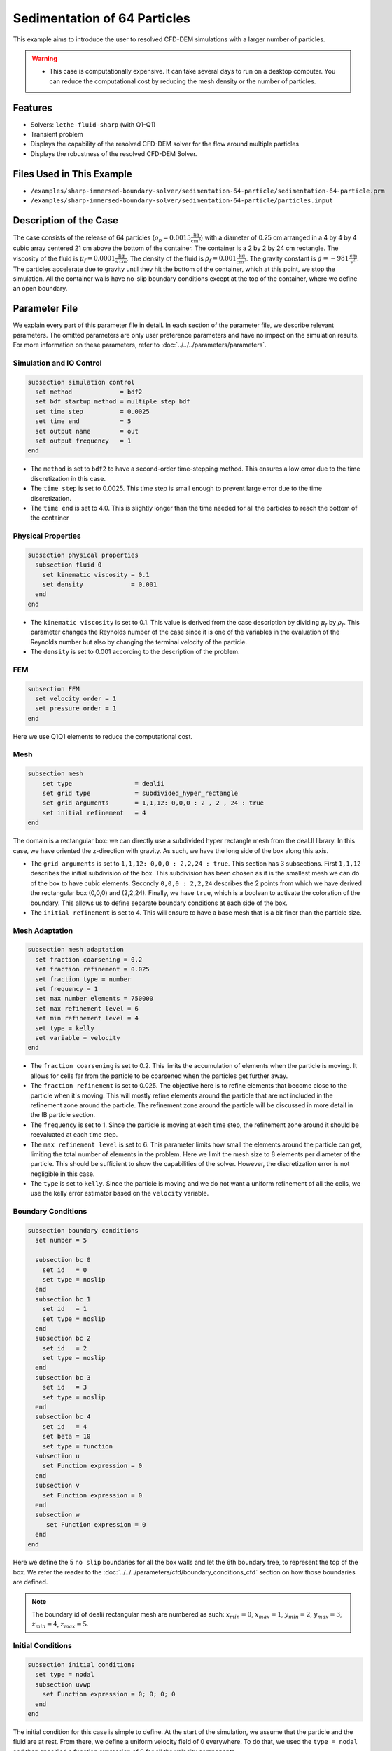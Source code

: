 ==============================================================================
Sedimentation of 64 Particles
==============================================================================

This example aims to introduce the user to resolved CFD-DEM simulations with a larger number of particles.


.. warning:: 
    * This case is computationally expensive. It can take several days to run on a desktop computer. You can reduce the computational cost by reducing the mesh density or the number of particles.


----------------------------------
Features
----------------------------------

- Solvers: ``lethe-fluid-sharp`` (with Q1-Q1)
- Transient problem
- Displays the capability of the resolved CFD-DEM solver for the flow around multiple particles
- Displays the robustness of the resolved CFD-DEM Solver.

---------------------------
Files Used in This Example
---------------------------

- ``/examples/sharp-immersed-boundary-solver/sedimentation-64-particle/sedimentation-64-particle.prm``
- ``/examples/sharp-immersed-boundary-solver/sedimentation-64-particle/particles.input``


-----------------------
Description of the Case
-----------------------
The case consists of the release of 64 particles (:math:`\rho_p=0.0015 \frac{\text{kg}}{\text{cm}^{3}}`) with a diameter of 0.25 cm arranged in a 4 by 4 by 4 cubic array centered 21 cm above the bottom of the container. The container is a 2 by 2 by 24 cm rectangle. The viscosity of the fluid is :math:`\mu_f=0.0001 \frac{\text{kg}}{\text{s cm}}`. The density of the fluid is :math:`\rho_f=0.001 \frac{\text{kg}}{\text{cm}^{3}}`. The gravity constant is :math:`g= -981 \frac{\text{cm}}{\text{s}^{2}}`. The particles accelerate due to gravity until they hit the bottom of the container, which at this point, we stop the simulation. All the container walls have no-slip boundary conditions except at the top of the container, where we define an open boundary.


---------------
Parameter File
---------------

We explain every part of this parameter file in detail. In each section of the parameter file, we describe relevant parameters. The omitted parameters are only user preference parameters and have no impact on the simulation results. For more information on these parameters, refer to :doc:`../../../parameters/parameters`.
 
Simulation and IO Control
~~~~~~~~~~~~~~~~~~~~~~~~~~~~~~
.. code-block:: text

    subsection simulation control
      set method             = bdf2
      set bdf startup method = multiple step bdf
      set time step          = 0.0025 
      set time end           = 5      
      set output name        = out    
      set output frequency   = 1      
    end


* The ``method`` is set to  ``bdf2`` to have a second-order time-stepping method. This ensures a low error due to the time discretization in this case.


* The ``time step`` is set to  0.0025. This time step is small enough to prevent large error due to the time discretization. 

* The ``time end`` is set to  4.0. This is slightly longer than the time needed for all the particles to reach the bottom of the container

Physical Properties
~~~~~~~~~~~~~~~~~~~~~~~~~~~~~~
.. code-block:: text

    subsection physical properties
      subsection fluid 0
        set kinematic viscosity = 0.1
        set density             = 0.001
      end
    end


* The ``kinematic viscosity`` is set to  0.1. This value is derived from the case description by dividing :math:`\mu_f` by :math:`\rho_f`. This parameter changes the Reynolds number of the case since it is one of the variables in the evaluation of the Reynolds number but also by changing the terminal velocity of the particle.

* The ``density`` is set to 0.001 according to the description of the problem.

FEM
~~~
.. code-block:: text

    subsection FEM
      set velocity order = 1
      set pressure order = 1
    end

Here we use Q1Q1 elements to reduce the computational cost.

Mesh
~~~~~~
.. code-block:: text

    subsection mesh
        set type                 = dealii
        set grid type            = subdivided_hyper_rectangle
        set grid arguments       = 1,1,12: 0,0,0 : 2 , 2 , 24 : true
        set initial refinement   = 4
    end

The domain is a rectangular box: we can directly use a subdivided hyper rectangle mesh from the deal.II library. In this case, we have oriented the z-direction with gravity. As such, we have the long side of the box along this axis.

* The ``grid arguments`` is set to  ``1,1,12: 0,0,0 : 2,2,24 : true``. This section has 3 subsections. First ``1,1,12`` describes the initial subdivision of the box. This subdivision has been chosen as it is the smallest mesh we can do of the box to have cubic elements. Secondly ``0,0,0 : 2,2,24`` describes the 2 points from which we have derived the rectangular box (0,0,0) and  (2,2,24). Finally, we have ``true``, which is a boolean to activate the coloration of the boundary. This allows us to define separate boundary conditions at each side of the box.

* The ``initial refinement`` is set to 4. This will ensure to have a base mesh that is a bit finer than the particle size.

Mesh Adaptation
~~~~~~~~~~~~~~~
.. code-block:: text

    subsection mesh adaptation
      set fraction coarsening = 0.2
      set fraction refinement = 0.025
      set fraction type = number
      set frequency = 1
      set max number elements = 750000
      set max refinement level = 6
      set min refinement level = 4
      set type = kelly
      set variable = velocity
    end

* The ``fraction coarsening`` is set to 0.2. This limits the accumulation of elements when the particle is moving. It allows for cells far from the particle to be coarsened when the particles get further away.

* The ``fraction refinement`` is set to 0.025. The objective here is to refine elements that become close to the particle when it's moving. This will mostly refine elements around the particle that are not included in the refinement zone around the particle. The refinement zone around the particle will be discussed in more detail in the IB particle section.

* The ``frequency`` is set to 1. Since the particle is moving at each time step, the refinement zone around it should be reevaluated at each time step.

* The ``max refinement level`` is set to 6. This parameter limits how small the elements around the particle can get, limiting the total number of elements in the problem. Here we limit the mesh size to 8 elements per diameter of the particle. This should be sufficient to show the capabilities of the solver. However, the discretization error is not negligible in this case.

* The ``type`` is set to ``kelly``. Since the particle is moving and we do not want a uniform refinement of all the cells, we use the kelly error estimator based on the ``velocity`` variable.

Boundary Conditions
~~~~~~~~~~~~~~~~~~~
.. code-block:: text

    subsection boundary conditions
      set number = 5

      subsection bc 0
        set id   = 0
        set type = noslip
      end
      subsection bc 1
        set id   = 1
        set type = noslip
      end
      subsection bc 2
        set id   = 2
        set type = noslip
      end
      subsection bc 3
        set id   = 3
        set type = noslip
      end
      subsection bc 4
        set id   = 4
        set beta = 10
        set type = function
      subsection u
        set Function expression = 0
      end
      subsection v
        set Function expression = 0
      end
      subsection w
         set Function expression = 0
      end
    end

Here we define the 5 ``no slip`` boundaries for all the box walls and let the 6th boundary free, to represent the top of the box. We refer the reader to the :doc:`../../../parameters/cfd/boundary_conditions_cfd` section on how those boundaries are defined. 

.. note:: 
    The boundary id of dealii rectangular mesh are numbered as such:  :math:`x_{min}=0`, :math:`x_{max}=1`, :math:`y_{min}=2`, :math:`y_{max}=3`, :math:`z_{min}=4`, :math:`z_{max}=5`.


Initial Conditions
~~~~~~~~~~~~~~~~~~
.. code-block:: text

    subsection initial conditions
      set type = nodal
      subsection uvwp
        set Function expression = 0; 0; 0; 0
      end
    end

The initial condition for this case is simple to define. At the start of the simulation, we assume that the particle and the fluid are at rest. From there, we define a uniform velocity field of 0 everywhere. To do that, we used the ``type = nodal`` and then specified a function expression of 0 for all the velocity components.  

Non-linear Solver
~~~~~~~~~~~~~~~~~

.. code-block:: text

    subsection non-linear solver
      subsection fluid dynamics
        set verbosity             = verbose
        set tolerance             = 1e-4
        set max iterations        = 10
        set residual precision    = 5
        set force rhs calculation = true
      end
    end

* The ``tolerance`` is set to 1e-4. This is small enough to ensure that the flow field is adequately resolved, since here we expect a velocity of the particle of the order of 10.

* The ``max iterations`` is set to 10. The objective here is to allow enough Newton non-linear steps to ensure the convergence to the tolerance. Also, we should limit the time spent on a single time step if the system is too stiff.  

* The ``force rhs calculation`` is set to ``true``. This is the most important modification for resolved CFD-DEM simulation. By default, the non-linear solver will recalculate the RHS only after the update of the solution. But here, we need to evaluate it before every matrix resolution, and we cannot use the last RHS evaluation that was done after the last newton iteration. The particle position was updated between these two steps, changing the RHS evaluation. This means that for every non-linear step, we evaluate the RHS twice. The non-linear solver follows this sequence of steps for each newton iteration.
    * update the particles positions
    * update the Jacobian matrix
    * update the RHS
    * solve the matrix system
    * reevaluate the RHS to check the convergence.


Linear Solver
~~~~~~~~~~~~~

.. code-block:: text

    subsection linear solver
      subsection fluid dynamics
        set method                                = gmres
        set max iters                             = 1000
        set relative residual                     = 1e-4
        set minimum residual                      = 1e-11
        set preconditioner                        = ilu
        set ilu preconditioner fill               = 0
        set ilu preconditioner absolute tolerance = 1e-6
        set verbosity                             = verbose
        set max krylov vectors                    = 1000
      end
    end


* The ``method`` is set to ``gmres``. This solver is less computationally expensive than the other option, and this case does not require any special preconditioner. This makes the ``gmres`` solver with ``ilu`` preconditioner the best option available.

* The ``max iters`` is set to 1000. This is a lot more steps than how much it should take to solve the system.

* The ``max krylov vectors`` is set to 1000. This is to ensure that we keep the full Arnoldi basis for each new iteration. From experience keeping a maximum of Krylov vector results in a faster resolution for this case than clearing the basis after a lower number of ``gmres`` iterations.

* The ``relative residual`` is set to 1e-4. This is small enough, so we don't under-resolve our matrix and do extra non-linear steps because of it, and at the same, it doesn't require too many ``gmres`` iterations.

* The ``ilu preconditioner fill`` is set to 0. This is the fastest option with the current simulation parameters. In this case, we can use this option without having to do too many ``gmres`` iterations. It requires less computational time to do a few more  ``gmres`` iterations than building the preconditioner and doing fewer ``gmres`` iterations.

* The ``ilu preconditioner absolute tolerance`` is set to 1e-6. This slightly speeds up the first few matrix resolutions. 

IB Particles
~~~~~~~~~~~~~~

.. code-block:: text

    subsection particles
      set assemble Navier-Stokes inside particles = false
      
      subsection extrapolation function
        set length ratio  = 2
        set stencil order = 2
      end
      
      subsection local mesh refinement
        set initial refinement                = 3
        set refine mesh inside radius factor  = 0
        set refine mesh outside radius factor = 2
      end

      subsection DEM
        set DEM coupling frequency            = 1000
        set particle nonlinear tolerance      = 1e-3
        set contact search radius factor      = 1.5
        set enable lubrication force          = true
        set lubrication range max             = 2
        set lubrication range min             = 0.1
        subsection gravity
          set Function expression = 0;0;-981
        end
      end
      
      subsection input file
        set load particles from file = true
        set particles file           = particles.input
      end
    end

In this subsection, we define most of the parameters that are related to the particle.

* The ``stencil order`` is set to 2 since it improves the results in the force evaluation step and does not make the matrix resolution significantly harder.

* The ``refine mesh inside radius factor`` is set to 0. This creates a mesh refinement inside the particle that avoids having hanging nodes in the calculation and helps ensure a small enough mesh around the particle.

* The ``refine mesh outside radius factor`` is set to 2. This creates a mesh refinement around the particle that avoids having hanging nodes in the calculation and helps ensure a small enough mesh around the particle.

* The ``initial refinement`` is set to 3. Here we want to have the mesh as small as possible for the first time step around each of the particles. To achieve this, we refine every element with at least one vertex in the refinement zone around the particle 3 times before the simulation starts. This ensures that all the cells in the refinement zone around the particle are as small as possible.

* The ``integrate motion`` is set to true because we are interested in the dynamic of the particle as it sediments in the rectangular box.

* The ``assemble Navier-Stokes inside particles`` is set to false because we are not interested in the flow inside of the particle.

* The ``length ratio`` has been set to 2. This is small enough so it does not impact the conditioning of the matrix while avoiding interpolation of the immersed boundary stencil in multiple elements.

* The ``contact search radius factor`` is set to 1.5. This parameter is smaller than the default one since the particle motion relative to their size is relatively slow. This enables the use of a smaller search radius which increases the DEM calculation speed.

* The ``particle nonlinear tolerance`` has been set to 1e-3. This is small enough to ensure that the particle dynamics are adequately resolved. We expect a velocity of the particle of the order of 10.

* The ``DEM coupling frequency`` is set to 1000. This is the number of DEM time steps performed per CFD time step. Here 1000 is enough to prevent instability due to particles' contact.

* The ``enable lubrication force`` is set to true since the subgrid lubrication force model is required to capture the lubrication force between the particles when the gap between them is inferior to two times the mesh size.

* The ``lubrication range max`` is set to 2. The subgrid lubrication force model is enabled when the gap between the particles is smaller than two times the mesh size.

* The ``lubrication range min`` is set to 0.1. The subgrid lubrication force model minimal gap considered between the particles is 0.1 times the mesh size.

* The ``load particles from file`` is set to true to enable the particle to be defined using an external file.

* The ``particles file`` is set to ``particles.input``, which is the file where the particles are defined.

* The ``gravity`` ``Function expression`` is set to 0;0;-981 according to the definition of the case. As we choose the long axis of the rectangular box along the Z, we define gravity in this direction. 

.. note:: 
    The number of particles is not defined here since the particles are defined using a file. In this case the number of particles is defined by the number of particles defined in the file.


---------------
Particles File
---------------
The file from which the particles are defined has a header line that goes as follows:

.. code-block:: text

   type shape_argument_0 shape_argument_1 shape_argument_2 p_x p_y p_z v_x v_y v_z omega_x omega_y omega_z orientation_x orientation_y orientation_z density inertia pressure_x pressure_y pressure_z youngs_modulus restitution_coefficient friction_coefficient poisson_ratio rolling_friction_coefficient.


Each line corresponds to a particle and its properties. A space separates each property. For the details on the properties, see the section :doc:`../../../parameters/sharp-immersed-boundary/sharp-immersed-boundary`. Here the particles' Young's moduli are set to 100MPa, the restitution coefficients to 0.9, the Poisson ratios to 0.30, and the friction coefficients to zero.

.. code-block:: text

   type shape_argument_0 shape_argument_1 shape_argument_2 p_x p_y p_z v_x v_y v_z omega_x omega_y omega_z orientation_x orientation_y orientation_z density inertia pressure_x pressure_y pressure_z youngs_modulus restitution_coefficient friction_coefficient poisson_ratio rolling_friction_coefficient integrate_motion
   0.0 0.125 0.125 0.125 0.25 0.25 20.25 0.0 0.0 0.0 0.0 0.0 0.0 0.0 0.0 0.0 0.0015 7.6698974609375e-08 0.0 0.0 0.0 1000000.0 0.9 0.0 0.3 0.0 1.0


---------------
Results
---------------
The results are shown in the animation below. We can see the complex motion of the particles and the way they interact with one another. This case demonstrates the stability of the solver for cases with a large number of particle contacts.


.. note:: 
    The results shown in the animation were obtained with a finer mesh and with a finer time-step.

.. raw:: html

    <iframe width="560" height="315" src="https://www.youtube.com/embed/Js73OUr08rM" frameborder="0" allowfullscreen></iframe>


---------------
Reference
---------------

`[1] <https://doi.org/10.1063/1.1512918>`_ A. ten Cate, C. H. Nieuwstad, J. J. Derksen, and H. E. A. Van den Akker, “Particle imaging velocimetry experiments and lattice-Boltzmann simulations on a single sphere settling under gravity,” *Phys. Fluids*, vol. 14, no. 11, pp. 4012–4025, Oct. 2002, doi: 10.1063/1.1512918.

